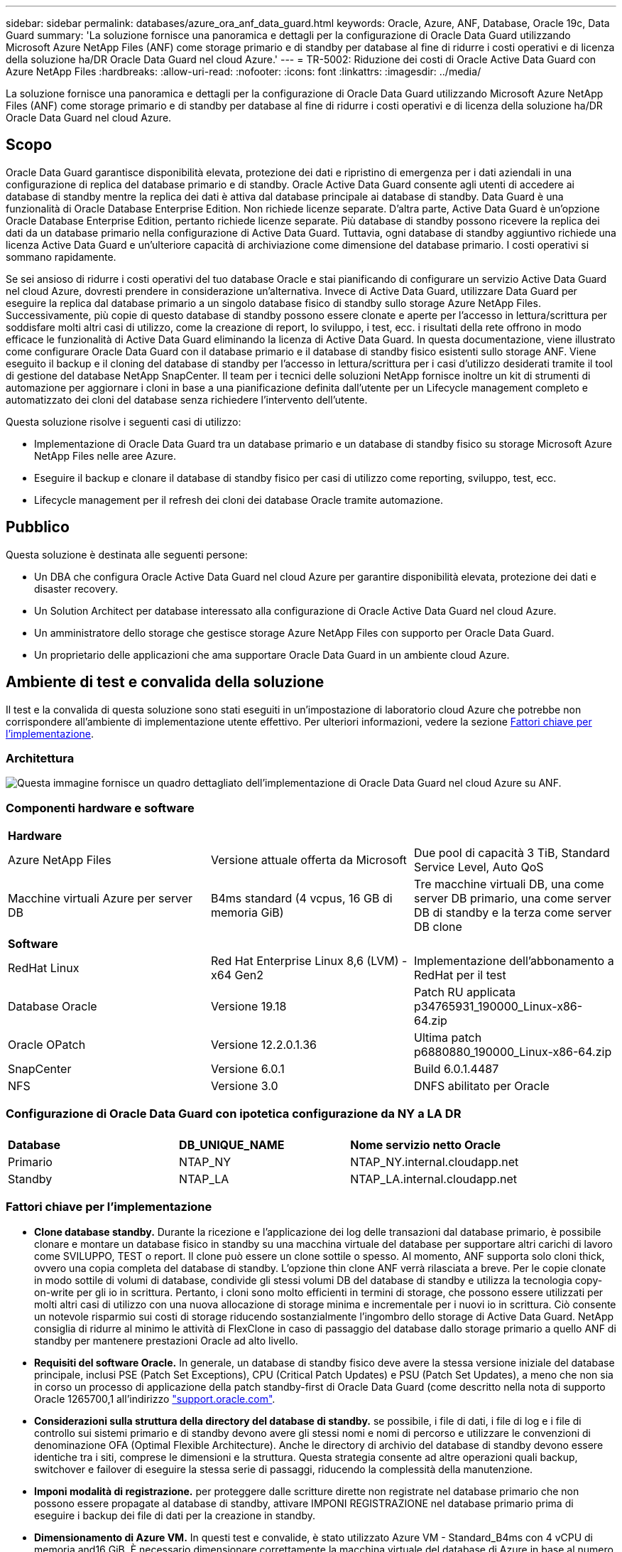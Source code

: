 ---
sidebar: sidebar 
permalink: databases/azure_ora_anf_data_guard.html 
keywords: Oracle, Azure, ANF, Database, Oracle 19c, Data Guard 
summary: 'La soluzione fornisce una panoramica e dettagli per la configurazione di Oracle Data Guard utilizzando Microsoft Azure NetApp Files (ANF) come storage primario e di standby per database al fine di ridurre i costi operativi e di licenza della soluzione ha/DR Oracle Data Guard nel cloud Azure.' 
---
= TR-5002: Riduzione dei costi di Oracle Active Data Guard con Azure NetApp Files
:hardbreaks:
:allow-uri-read: 
:nofooter: 
:icons: font
:linkattrs: 
:imagesdir: ../media/


[role="lead"]
La soluzione fornisce una panoramica e dettagli per la configurazione di Oracle Data Guard utilizzando Microsoft Azure NetApp Files (ANF) come storage primario e di standby per database al fine di ridurre i costi operativi e di licenza della soluzione ha/DR Oracle Data Guard nel cloud Azure.



== Scopo

Oracle Data Guard garantisce disponibilità elevata, protezione dei dati e ripristino di emergenza per i dati aziendali in una configurazione di replica del database primario e di standby. Oracle Active Data Guard consente agli utenti di accedere ai database di standby mentre la replica dei dati è attiva dal database principale ai database di standby. Data Guard è una funzionalità di Oracle Database Enterprise Edition. Non richiede licenze separate. D'altra parte, Active Data Guard è un'opzione Oracle Database Enterprise Edition, pertanto richiede licenze separate. Più database di standby possono ricevere la replica dei dati da un database primario nella configurazione di Active Data Guard. Tuttavia, ogni database di standby aggiuntivo richiede una licenza Active Data Guard e un'ulteriore capacità di archiviazione come dimensione del database primario. I costi operativi si sommano rapidamente.

Se sei ansioso di ridurre i costi operativi del tuo database Oracle e stai pianificando di configurare un servizio Active Data Guard nel cloud Azure, dovresti prendere in considerazione un'alternativa. Invece di Active Data Guard, utilizzare Data Guard per eseguire la replica dal database primario a un singolo database fisico di standby sullo storage Azure NetApp Files. Successivamente, più copie di questo database di standby possono essere clonate e aperte per l'accesso in lettura/scrittura per soddisfare molti altri casi di utilizzo, come la creazione di report, lo sviluppo, i test, ecc. i risultati della rete offrono in modo efficace le funzionalità di Active Data Guard eliminando la licenza di Active Data Guard. In questa documentazione, viene illustrato come configurare Oracle Data Guard con il database primario e il database di standby fisico esistenti sullo storage ANF. Viene eseguito il backup e il cloning del database di standby per l'accesso in lettura/scrittura per i casi d'utilizzo desiderati tramite il tool di gestione del database NetApp SnapCenter. Il team per i tecnici delle soluzioni NetApp fornisce inoltre un kit di strumenti di automazione per aggiornare i cloni in base a una pianificazione definita dall'utente per un Lifecycle management completo e automatizzato dei cloni del database senza richiedere l'intervento dell'utente.

Questa soluzione risolve i seguenti casi di utilizzo:

* Implementazione di Oracle Data Guard tra un database primario e un database di standby fisico su storage Microsoft Azure NetApp Files nelle aree Azure.
* Eseguire il backup e clonare il database di standby fisico per casi di utilizzo come reporting, sviluppo, test, ecc.
* Lifecycle management per il refresh dei cloni dei database Oracle tramite automazione.




== Pubblico

Questa soluzione è destinata alle seguenti persone:

* Un DBA che configura Oracle Active Data Guard nel cloud Azure per garantire disponibilità elevata, protezione dei dati e disaster recovery.
* Un Solution Architect per database interessato alla configurazione di Oracle Active Data Guard nel cloud Azure.
* Un amministratore dello storage che gestisce storage Azure NetApp Files con supporto per Oracle Data Guard.
* Un proprietario delle applicazioni che ama supportare Oracle Data Guard in un ambiente cloud Azure.




== Ambiente di test e convalida della soluzione

Il test e la convalida di questa soluzione sono stati eseguiti in un'impostazione di laboratorio cloud Azure che potrebbe non corrispondere all'ambiente di implementazione utente effettivo. Per ulteriori informazioni, vedere la sezione <<Fattori chiave per l'implementazione>>.



=== Architettura

image:azure_ora_anf_data_guard_architecture.png["Questa immagine fornisce un quadro dettagliato dell'implementazione di Oracle Data Guard nel cloud Azure su ANF."]



=== Componenti hardware e software

[cols="33%, 33%, 33%"]
|===


3+| *Hardware* 


| Azure NetApp Files | Versione attuale offerta da Microsoft | Due pool di capacità 3 TiB, Standard Service Level, Auto QoS 


| Macchine virtuali Azure per server DB | B4ms standard (4 vcpus, 16 GB di memoria GiB) | Tre macchine virtuali DB, una come server DB primario, una come server DB di standby e la terza come server DB clone 


3+| *Software* 


| RedHat Linux | Red Hat Enterprise Linux 8,6 (LVM) - x64 Gen2 | Implementazione dell'abbonamento a RedHat per il test 


| Database Oracle | Versione 19.18 | Patch RU applicata p34765931_190000_Linux-x86-64.zip 


| Oracle OPatch | Versione 12.2.0.1.36 | Ultima patch p6880880_190000_Linux-x86-64.zip 


| SnapCenter | Versione 6.0.1 | Build 6.0.1.4487 


| NFS | Versione 3.0 | DNFS abilitato per Oracle 
|===


=== Configurazione di Oracle Data Guard con ipotetica configurazione da NY a LA DR

[cols="33%, 33%, 33%"]
|===


3+|  


| *Database* | *DB_UNIQUE_NAME* | *Nome servizio netto Oracle* 


| Primario | NTAP_NY | NTAP_NY.internal.cloudapp.net 


| Standby | NTAP_LA | NTAP_LA.internal.cloudapp.net 
|===


=== Fattori chiave per l'implementazione

* *Clone database standby.* Durante la ricezione e l'applicazione dei log delle transazioni dal database primario, è possibile clonare e montare un database fisico in standby su una macchina virtuale del database per supportare altri carichi di lavoro come SVILUPPO, TEST o report. Il clone può essere un clone sottile o spesso. Al momento, ANF supporta solo cloni thick, ovvero una copia completa del database di standby. L'opzione thin clone ANF verrà rilasciata a breve. Per le copie clonate in modo sottile di volumi di database, condivide gli stessi volumi DB del database di standby e utilizza la tecnologia copy-on-write per gli io in scrittura. Pertanto, i cloni sono molto efficienti in termini di storage, che possono essere utilizzati per molti altri casi di utilizzo con una nuova allocazione di storage minima e incrementale per i nuovi io in scrittura. Ciò consente un notevole risparmio sui costi di storage riducendo sostanzialmente l'ingombro dello storage di Active Data Guard. NetApp consiglia di ridurre al minimo le attività di FlexClone in caso di passaggio del database dallo storage primario a quello ANF di standby per mantenere prestazioni Oracle ad alto livello.
* *Requisiti del software Oracle.* In generale, un database di standby fisico deve avere la stessa versione iniziale del database principale, inclusi PSE (Patch Set Exceptions), CPU (Critical Patch Updates) e PSU (Patch Set Updates), a meno che non sia in corso un processo di applicazione della patch standby-first di Oracle Data Guard (come descritto nella nota di supporto Oracle 1265700,1 all'indirizzo link:https://support.oracle.com["support.oracle.com"^].
* *Considerazioni sulla struttura della directory del database di standby.* se possibile, i file di dati, i file di log e i file di controllo sui sistemi primario e di standby devono avere gli stessi nomi e nomi di percorso e utilizzare le convenzioni di denominazione OFA (Optimal Flexible Architecture). Anche le directory di archivio del database di standby devono essere identiche tra i siti, comprese le dimensioni e la struttura. Questa strategia consente ad altre operazioni quali backup, switchover e failover di eseguire la stessa serie di passaggi, riducendo la complessità della manutenzione.
* *Imponi modalità di registrazione.* per proteggere dalle scritture dirette non registrate nel database primario che non possono essere propagate al database di standby, attivare IMPONI REGISTRAZIONE nel database primario prima di eseguire i backup dei file di dati per la creazione in standby.
* *Dimensionamento di Azure VM.* In questi test e convalide, è stato utilizzato Azure VM - Standard_B4ms con 4 vCPU di memoria and16 GiB. È necessario dimensionare correttamente la macchina virtuale del database di Azure in base al numero di vCPU e alla quantità di RAM in base ai requisiti effettivi dei carichi di lavoro.
* *Configurazione Azure NetApp Files.* I Azure NetApp Files vengono allocati nell'account di storage Azure NetApp come `Capacity Pools`. In questi test e convalide, abbiamo distribuito un pool di capacità da 3 TiB per ospitare Oracle Primary nella regione est e un database di standby nella regione West 2. Il pool di capacità ANF offre tre livelli di servizio: Standard, Premium e Ultra.  La capacità io del pool di capacità ANF si basa sulle dimensioni del pool di capacità e sul suo livello di servizio. Per la distribuzione in produzione, NetApp consiglia di valutare completamente i requisiti di throughput del database Oracle e di dimensionare di conseguenza il pool di capacità del database. Per la creazione di un pool di capacità, puoi impostare la QoS su Auto o Manual e la crittografia dei dati a riposo Single o Double.  
* *Configurazione DNFS.* Con DNFS, un database Oracle in esecuzione su Azure Virtual Machine con storage ANF può aumentare in maniera significativa l'i/o del client NFS nativo. L'implementazione automatica di Oracle utilizzando il toolkit di automazione NetApp configura automaticamente DNFS su NFSv3.




== Implementazione della soluzione

Si presuppone che il database Oracle primario sia già distribuito in un ambiente cloud Azure all'interno di un VNET come punto di partenza per la configurazione di Oracle Data Guard. Idealmente, il database primario viene implementato su storage ANF con montaggio NFS. Tre punti di montaggio NFS vengono creati per lo storage del database Oracle: Mount /U01 per i file binari di Oracle, mount /U02 per i file di dati di Oracle e un file di controllo, mount /U03 per i file di log di Oracle correnti e archiviati e un file di controllo ridondante.

Il tuo database Oracle primario può anche essere eseguito su uno storage NetApp ONTAP o su qualsiasi altro storage scelto all'interno dell'ecosistema Azure o in un data center privato. La sezione seguente descrive le procedure di distribuzione dettagliate per la configurazione di Oracle Data Guard tra un database Oracle primario in Azure con storage ANF e un database Oracle DB fisico di standby in Azure con storage ANF.



=== Prerequisiti per l'implementazione

[%collapsible%open]
====
L'implementazione richiede i seguenti prerequisiti.

. È stato configurato un account cloud Azure e sono state create le subnet VNET e di rete necessarie all'interno dell'account Azure.
. Dalla console del portale cloud Azure è necessario implementare almeno tre macchine virtuali Azure Linux, una come server Oracle DB primario, una come server Oracle DB di standby e un server DB clone di destinazione per il reporting, lo sviluppo e il test, ecc. per ulteriori dettagli sulla configurazione dell'ambiente, vedere lo schema dell'architettura nella sezione precedente. Per ulteriori informazioni, consultare anche Microsoftlink:https://azure.microsoft.com/en-us/products/virtual-machines["Macchine virtuali Azure"^].
. Il database Oracle primario deve essere installato e configurato nel server DB Oracle primario. D'altro canto, nel server Oracle DB di standby o nel server Oracle DB clone, viene installato solo il software Oracle e non vengono creati database Oracle. Idealmente, il layout delle directory dei file Oracle dovrebbe corrispondere esattamente a quello di tutti i server Oracle DB. Per dettagli sui consigli di NetApp per l'implementazione automatizzata di Oracle nel cloud Azure e ANF, fai riferimento ai seguenti report tecnici per assistenza.
+
** link:automation_ora_anf_nfs.html["TR-4987: Implementazione di Oracle semplificata e automatizzata su Azure NetApp Files con NFS"^]
+

NOTE: Assicurarsi di aver allocato almeno 128G MB nel volume root delle macchine virtuali di Azure in modo da avere spazio sufficiente per preparare i file di installazione di Oracle.



. Dalla console del portale cloud Azure, implementa due pool di capacità dello storage ANF per ospitare volumi di database Oracle. I pool di capacità di archiviazione ANF devono trovarsi in aree diverse per simulare una configurazione DataGuard effettiva. Se non si ha dimestichezza con l'implementazione dello storage ANF, consultare la documentazione link:https://learn.microsoft.com/en-us/azure/azure-netapp-files/azure-netapp-files-quickstart-set-up-account-create-volumes?tabs=azure-portal["QuickStart: Configurazione di Azure NetApp Files e creazione di un volume NFS"^] per istruzioni dettagliate.
+
image:azure_ora_anf_dg_anf_01.png["Schermata che mostra la configurazione dell'ambiente Azure."]

. Quando il database Oracle primario e il database Oracle di standby si trovano in due aree diverse, è necessario configurare un gateway VPN per consentire il flusso del traffico di dati tra due reti VLAN separate. La configurazione dettagliata della rete in Azure esula dall'ambito di questo documento. Le seguenti schermate forniscono un riferimento su come i gateway VPN sono configurati, connessi e il flusso di traffico di dati viene confermato nel laboratorio.
+
Gateway VPN Lab: image:azure_ora_anf_dg_vnet_01.png["Schermata che mostra la configurazione dell'ambiente Azure."]

+
Il gateway vnet primario: image:azure_ora_anf_dg_vnet_02.png["Schermata che mostra la configurazione dell'ambiente Azure."]

+
Stato di connessione del gateway VNET: image:azure_ora_anf_dg_vnet_03.png["Schermata che mostra la configurazione dell'ambiente Azure."]

+
Verificare che i flussi di traffico siano stati stabiliti (fare clic su tre punti per aprire la pagina): image:azure_ora_anf_dg_vnet_04.png["Schermata che mostra la configurazione dell'ambiente Azure."]



====


=== Preparare il database primario per Data Guard

[%collapsible%open]
====
In questa dimostrazione, abbiamo configurato un database Oracle primario chiamato NTAP sul server DB Azure primario con tre punti di montaggio NFS: /U01 per il file binario Oracle, /U02 per i file di dati Oracle e un file di controllo Oracle, /U03 per i log attivi Oracle, i file di log archiviati e un file di controllo Oracle ridondante. Di seguito vengono illustrate le procedure dettagliate per l'impostazione del database primario per la protezione Oracle Data Guard. Tutti i passaggi devono essere eseguiti come proprietario del database Oracle o come utente predefinito `oracle`.

. Il database NTAP primario sul server DB Azure primario orap.internal.cloudapp.net viene inizialmente implementato come database standalone con ANF come storage del database.
+
....

orap.internal.cloudapp.net:
resource group: ANFAVSRG
Location: East US
size: Standard B4ms (4 vcpus, 16 GiB memory)
OS: Linux (redhat 8.6)
pub_ip: 172.190.207.231
pri_ip: 10.0.0.4

[oracle@orap ~]$ df -h
Filesystem                 Size  Used Avail Use% Mounted on
devtmpfs                   7.7G  4.0K  7.7G   1% /dev
tmpfs                      7.8G     0  7.8G   0% /dev/shm
tmpfs                      7.8G  209M  7.5G   3% /run
tmpfs                      7.8G     0  7.8G   0% /sys/fs/cgroup
/dev/mapper/rootvg-rootlv   22G  413M   22G   2% /
/dev/mapper/rootvg-usrlv    10G  2.1G  8.0G  21% /usr
/dev/sda1                  496M  181M  315M  37% /boot
/dev/mapper/rootvg-homelv  2.0G   47M  2.0G   3% /home
/dev/sda15                 495M  5.8M  489M   2% /boot/efi
/dev/mapper/rootvg-varlv   8.0G  1.1G  7.0G  13% /var
/dev/mapper/rootvg-tmplv    12G  120M   12G   1% /tmp
/dev/sdb1                   32G   49M   30G   1% /mnt
10.0.2.36:/orap-u02        500G  7.7G  493G   2% /u02
10.0.2.36:/orap-u03        450G  6.1G  444G   2% /u03
10.0.2.36:/orap-u01        100G  9.9G   91G  10% /u01

[oracle@orap ~]$ cat /etc/oratab
#



# This file is used by ORACLE utilities.  It is created by root.sh
# and updated by either Database Configuration Assistant while creating
# a database or ASM Configuration Assistant while creating ASM instance.

# A colon, ':', is used as the field terminator.  A new line terminates
# the entry.  Lines beginning with a pound sign, '#', are comments.
#
# Entries are of the form:
#   $ORACLE_SID:$ORACLE_HOME:<N|Y>:
#
# The first and second fields are the system identifier and home
# directory of the database respectively.  The third field indicates
# to the dbstart utility that the database should , "Y", or should not,
# "N", be brought up at system boot time.
#
# Multiple entries with the same $ORACLE_SID are not allowed.
#
#
NTAP:/u01/app/oracle/product/19.0.0/NTAP:N



....
. Accedere al server DB principale come utente oracle. Accedere al database tramite sqlplus, attivare la registrazione forzata su primario.
+
[source, cli]
----
alter database force logging;
----
+
....
[oracle@orap admin]$ sqlplus / as sysdba

SQL*Plus: Release 19.0.0.0.0 - Production on Tue Nov 26 20:12:02 2024
Version 19.18.0.0.0

Copyright (c) 1982, 2022, Oracle.  All rights reserved.


Connected to:
Oracle Database 19c Enterprise Edition Release 19.0.0.0.0 - Production
Version 19.18.0.0.0

SQL> alter database force logging;

Database altered.

....
. Da sqlplus, attivare flashback sul DB primario. Flashback consente di ripristinare facilmente il database primario come standby dopo un failover.
+
[source, cli]
----
alter database flashback on;
----
+
....

SQL> alter database flashback on;

Database altered.

....
. Configurare l'autenticazione del trasporto di ripristino utilizzando il file password Oracle - creare un file pwd sul primario utilizzando l'utilità orapwd se non è impostato e copiarlo nella directory $ORACLE_HOME/dbs del database di standby.
. Creare log di ripristino in standby sul database primario con le stesse dimensioni del file di log online corrente. I gruppi di log sono più di un gruppo di file di log online. Il database primario può quindi passare rapidamente al ruolo di standby quando si verifica un failover e inizia a ricevere i dati di redo. Ripetere quattro volte il comando seguente per creare quattro file di registro di standby.
+
[source, cli]
----
alter database add standby logfile thread 1 size 200M;
----
+
....
SQL> alter database add standby logfile thread 1 size 200M;

Database altered.

SQL> /

Database altered.

SQL> /

Database altered.

SQL> /

Database altered.


SQL> set lin 200
SQL> col member for a80
SQL> select group#, type, member from v$logfile;

    GROUP# TYPE    MEMBER
---------- ------- --------------------------------------------------------------------------------
         3 ONLINE  /u03/orareco/NTAP/onlinelog/redo03.log
         2 ONLINE  /u03/orareco/NTAP/onlinelog/redo02.log
         1 ONLINE  /u03/orareco/NTAP/onlinelog/redo01.log
         4 STANDBY /u03/orareco/NTAP/onlinelog/o1_mf_4__2m115vkv_.log
         5 STANDBY /u03/orareco/NTAP/onlinelog/o1_mf_5__2m3c5cyd_.log
         6 STANDBY /u03/orareco/NTAP/onlinelog/o1_mf_6__2m4d7dhh_.log
         7 STANDBY /u03/orareco/NTAP/onlinelog/o1_mf_7__2m5ct7g1_.log

....
. Da sqlplus, creare un pfile da spfile per la modifica.
+
[source, cli]
----
create pfile='/home/oracle/initNTAP.ora' from spfile;
----
. Rivedere il file pfile e aggiungere i seguenti parametri.
+
[source, cli]
----
vi /home/oracle/initNTAP.ora
----
+
....
Update the following parameters if not set:

DB_NAME=NTAP
DB_UNIQUE_NAME=NTAP_NY
LOG_ARCHIVE_CONFIG='DG_CONFIG=(NTAP_NY,NTAP_LA)'
LOG_ARCHIVE_DEST_1='LOCATION=USE_DB_RECOVERY_FILE_DEST VALID_FOR=(ALL_LOGFILES,ALL_ROLES) DB_UNIQUE_NAME=NTAP_NY'
LOG_ARCHIVE_DEST_2='SERVICE=NTAP_LA ASYNC VALID_FOR=(ONLINE_LOGFILES,PRIMARY_ROLE) DB_UNIQUE_NAME=NTAP_LA'
REMOTE_LOGIN_PASSWORDFILE=EXCLUSIVE
FAL_SERVER=NTAP_LA
STANDBY_FILE_MANAGEMENT=AUTO
....
. Da sqlplus, ricreare spfile da pfile rivisto per sovrascrivere spfile esistente nella directory $ORACLE_HOME/dbs.
+
[source, cli]
----
create spfile='$ORACLE_HOME/dbs/spfileNTAP.ora' from pfile='/home/oracle/initNTAP.ora';
----
. Modificare Oracle tnsnames.ora nella directory $ORACLE_HOME/network/admin per aggiungere db_unique_name per la risoluzione del nome.
+
[source, cli]
----
vi $ORACLE_HOME/network/admin/tnsnames.ora
----
+
....
# tnsnames.ora Network Configuration File: /u01/app/oracle/product/19.0.0/NTAP/network/admin/tnsnames.ora
# Generated by Oracle configuration tools.

NTAP_NY =
  (DESCRIPTION =
    (ADDRESS = (PROTOCOL = TCP)(HOST = orap.internal.cloudapp.net)(PORT = 1521))
    (CONNECT_DATA =
      (SERVER = DEDICATED)
      (SID = NTAP)
    )
  )

NTAP_LA =
  (DESCRIPTION =
    (ADDRESS = (PROTOCOL = TCP)(HOST = oras.internal.cloudapp.net)(PORT = 1521))
    (CONNECT_DATA =
      (SERVER = DEDICATED)
      (SID = NTAP)
    )
  )

LISTENER_NTAP =
  (ADDRESS = (PROTOCOL = TCP)(HOST = orap.internal.cloudapp.net)(PORT = 1521))
....
+

NOTE: Se si sceglie di assegnare un nome al server DB Azure diverso da quello predefinito, aggiungere i nomi al file host locale per la risoluzione del nome host.

. Aggiungere il nome del servizio protezione dati NTAP_NY_DGMGRL.internal.cloudapp.net per il database primario al file listener.ora.
+
[source, cli]
----
vi $ORACLE_HOME/network/admin/listener.ora
----
+
....
# listener.ora Network Configuration File: /u01/app/oracle/product/19.0.0/NTAP/network/admin/listener.ora
# Generated by Oracle configuration tools.

LISTENER.NTAP =
  (DESCRIPTION_LIST =
    (DESCRIPTION =
      (ADDRESS = (PROTOCOL = TCP)(HOST = orap.internal.cloudapp.net)(PORT = 1521))
      (ADDRESS = (PROTOCOL = IPC)(KEY = EXTPROC1521))
    )
  )

SID_LIST_LISTENER.NTAP =
  (SID_LIST =
    (SID_DESC =
      (GLOBAL_DBNAME = NTAP_NY_DGMGRL.internal.cloudapp.net)
      (ORACLE_HOME = /u01/app/oracle/product/19.0.0/NTAP)
      (SID_NAME = NTAP)
    )
  )

....
. Chiudere e riavviare il database tramite sqlplus e convalidare che i parametri di protezione dati siano ora attivi.
+
[source, cli]
----
shutdown immediate;
----
+
[source, cli]
----
startup;
----
+
....
SQL> show parameter name

NAME                                 TYPE        VALUE
------------------------------------ ----------- ------------------------------
cdb_cluster_name                     string
cell_offloadgroup_name               string
db_file_name_convert                 string
db_name                              string      NTAP
db_unique_name                       string      NTAP_NY
global_names                         boolean     FALSE
instance_name                        string      NTAP
lock_name_space                      string
log_file_name_convert                string
pdb_file_name_convert                string
processor_group_name                 string

NAME                                 TYPE        VALUE
------------------------------------ ----------- ------------------------------
service_names                        string      NTAP_NY.internal.cloudapp.net
SQL> sho parameter log_archive_dest

NAME                                 TYPE        VALUE
------------------------------------ ----------- ------------------------------
log_archive_dest                     string
log_archive_dest_1                   string      LOCATION=USE_DB_RECOVERY_FILE_
                                                 DEST VALID_FOR=(ALL_LOGFILES,A
                                                 LL_ROLES) DB_UNIQUE_NAME=NTAP_
                                                 NY
log_archive_dest_10                  string
log_archive_dest_11                  string
log_archive_dest_12                  string
log_archive_dest_13                  string
log_archive_dest_14                  string
log_archive_dest_15                  string

NAME                                 TYPE        VALUE
------------------------------------ ----------- ------------------------------
log_archive_dest_16                  string
log_archive_dest_17                  string
log_archive_dest_18                  string
log_archive_dest_19                  string
log_archive_dest_2                   string      SERVICE=NTAP_LA ASYNC VALID_FO
                                                 R=(ONLINE_LOGFILES,PRIMARY_ROL
                                                 E) DB_UNIQUE_NAME=NTAP_LA
log_archive_dest_20                  string
log_archive_dest_21                  string
.
.

....


Questa operazione completa l'impostazione del database primario per Data Guard.

====


=== Preparare il database di standby e attivare Data Guard

[%collapsible%open]
====
Oracle Data Guard richiede la configurazione del kernel del sistema operativo e gli stack software Oracle, inclusi i set di patch sul server DB di standby, in modo che corrispondano al server DB primario. Per semplificare la gestione e la semplicità, la configurazione dello storage del database del server DB di standby dovrebbe idealmente corrispondere anche al server DB primario, come il layout della directory del database e le dimensioni dei punti di montaggio NFS. Di seguito sono riportate le procedure dettagliate per la configurazione del server Oracle DB di standby e l'attivazione di Oracle DataGuard per la protezione ha/DR. Tutti i comandi devono essere eseguiti come id utente predefinito del proprietario di Oracle `oracle` .

. Innanzitutto, esaminare la configurazione del database primario sul server database Oracle primario. In questa dimostrazione, abbiamo configurato un database Oracle primario, chiamato NTAP, nel server DB primario, con tre mount NFS sullo storage ANF.
. Se si segue la documentazione NetApp TR-4987 per configurare il server database di standby Oracle link:automation_ora_anf_nfs.html["TR-4987: Implementazione di Oracle semplificata e automatizzata su Azure NetApp Files con NFS"^], utilizzare un tag `-t software_only_install` nel passaggio 2 di per eseguire l'installazione automatica di `Playbook execution` Oracle. La sintassi del comando modificata è elencata di seguito. Il tag consente di installare e configurare lo stack software Oracle, ma non di creare un database.
+
[source, cli]
----
ansible-playbook -i hosts 4-oracle_config.yml -u azureuser -e @vars/vars.yml -t software_only_install
----
. La configurazione del server Oracle DB in standby nel laboratorio dimostrativo.
+
....
oras.internal.cloudapp.net:
resource group: ANFAVSRG
Location: West US 2
size: Standard B4ms (4 vcpus, 16 GiB memory)
OS: Linux (redhat 8.6)
pub_ip: 172.179.119.75
pri_ip: 10.0.1.4

[oracle@oras ~]$ df -h
Filesystem                 Size  Used Avail Use% Mounted on
devtmpfs                   7.7G     0  7.7G   0% /dev
tmpfs                      7.8G     0  7.8G   0% /dev/shm
tmpfs                      7.8G  265M  7.5G   4% /run
tmpfs                      7.8G     0  7.8G   0% /sys/fs/cgroup
/dev/mapper/rootvg-rootlv   22G  413M   22G   2% /
/dev/mapper/rootvg-usrlv    10G  2.1G  8.0G  21% /usr
/dev/sda1                  496M  181M  315M  37% /boot
/dev/mapper/rootvg-varlv   8.0G  985M  7.1G  13% /var
/dev/mapper/rootvg-homelv  2.0G   52M  2.0G   3% /home
/dev/mapper/rootvg-tmplv    12G  120M   12G   1% /tmp
/dev/sda15                 495M  5.8M  489M   2% /boot/efi
/dev/sdb1                   32G   49M   30G   1% /mnt
10.0.3.36:/oras-u01        100G  9.5G   91G  10% /u01
10.0.3.36:/oras-u02        500G  8.1G  492G   2% /u02
10.0.3.36:/oras-u03        450G  4.8G  446G   2% /u03

....
. Una volta installato e configurato il software Oracle, impostare home e percorso oracle. Inoltre, dalla directory $ORACLE_HOME dbs di standby, copiare la password oracle dal database principale se non è stata eseguita questa operazione.
+
[source, cli]
----
export ORACLE_HOME=/u01/app/oracle/product/19.0.0/NTAP
----
+
[source, cli]
----
export PATH=$PATH:$ORACLE_HOME/bin
----
+
[source, cli]
----
scp oracle@10.0.0.4:$ORACLE_HOME/dbs/orapwNTAP .
----
. Aggiorna il file tnsnames.ora con le seguenti voci.
+
[source, cli]
----
vi $ORACLE_HOME/network/admin/tnsnames.ora
----
+
....

# tnsnames.ora Network Configuration File: /u01/app/oracle/product/19.0.0/NTAP/network/admin/tnsnames.ora
# Generated by Oracle configuration tools.

NTAP_NY =
  (DESCRIPTION =
    (ADDRESS = (PROTOCOL = TCP)(HOST = orap.internal.cloudapp.net)(PORT = 1521))
    (CONNECT_DATA =
      (SERVER = DEDICATED)
      (SID = NTAP)
    )
  )

NTAP_LA =
  (DESCRIPTION =
    (ADDRESS = (PROTOCOL = TCP)(HOST = oras.internal.cloudapp.net)(PORT = 1521))
    (CONNECT_DATA =
      (SERVER = DEDICATED)
      (SID = NTAP)
    )
  )


....
. Aggiungere il nome del servizio protezione dati DB al file listener.ora.
+
[source, cli]
----
vi $ORACLE_HOME/network/admin/listener.ora
----
+
....

# listener.ora Network Configuration File: /u01/app/oracle/product/19.0.0/NTAP/network/admin/listener.ora
# Generated by Oracle configuration tools.

LISTENER.NTAP =
  (DESCRIPTION_LIST =
    (DESCRIPTION =
      (ADDRESS = (PROTOCOL = TCP)(HOST = oras.internal.cloudapp.net)(PORT = 1521))
      (ADDRESS = (PROTOCOL = IPC)(KEY = EXTPROC1521))
    )
  )

SID_LIST_LISTENER =
  (SID_LIST =
    (SID_DESC =
      (SID_NAME = NTAP)
    )
  )

SID_LIST_LISTENER.NTAP =
  (SID_LIST =
    (SID_DESC =
      (GLOBAL_DBNAME = NTAP_LA_DGMGRL.internal.cloudapp.net)
      (ORACLE_HOME = /u01/app/oracle/product/19.0.0/NTAP)
      (SID_NAME = NTAP)
    )
  )

LISTENER =
  (ADDRESS_LIST =
    (ADDRESS = (PROTOCOL = TCP)(HOST = oras.internal.cloudapp.net)(PORT = 1521))
  )

....
. Avviare dbca per creare un'istanza del database di standby dal database primario NTAP.
+
[source, cli]
----
dbca -silent -createDuplicateDB -gdbName NTAP -primaryDBConnectionString orap.internal.cloudapp.net:1521/NTAP_NY.internal.cloudapp.net -sid NTAP -initParams fal_server=NTAP_NY -createAsStandby -dbUniqueName NTAP_LA
----
+
....

[oracle@oras admin]$ dbca -silent -createDuplicateDB -gdbName NTAP -primaryDBConnectionString orap.internal.cloudapp.net:1521/NTAP_NY.internal.cloudapp.net -sid NTAP -initParams fal_server=NTAP_NY -createAsStandby -dbUniqueName NTAP_LA
Enter SYS user password:

Prepare for db operation
22% complete
Listener config step
44% complete
Auxiliary instance creation
67% complete
RMAN duplicate
89% complete
Post duplicate database operations
100% complete

Look at the log file "/u01/app/oracle/cfgtoollogs/dbca/NTAP_LA/NTAP_LA.log" for further details.


....
. Convalidare il database di standby duplicato. Il nuovo database di standby duplicato si apre inizialmente in modalità di SOLA LETTURA.
+
....

[oracle@oras admin]$ cat /etc/oratab
#



# This file is used by ORACLE utilities.  It is created by root.sh
# and updated by either Database Configuration Assistant while creating
# a database or ASM Configuration Assistant while creating ASM instance.

# A colon, ':', is used as the field terminator.  A new line terminates
# the entry.  Lines beginning with a pound sign, '#', are comments.
#
# Entries are of the form:
#   $ORACLE_SID:$ORACLE_HOME:<N|Y>:
#
# The first and second fields are the system identifier and home
# directory of the database respectively.  The third field indicates
# to the dbstart utility that the database should , "Y", or should not,
# "N", be brought up at system boot time.
#
# Multiple entries with the same $ORACLE_SID are not allowed.
#
#
NTAP:/u01/app/oracle/product/19.0.0/NTAP:N
[oracle@oras admin]$ export ORACLE_SID=NTAP
[oracle@oras admin]$ sqlplus / as sysdba

SQL*Plus: Release 19.0.0.0.0 - Production on Tue Nov 26 23:04:07 2024
Version 19.18.0.0.0

Copyright (c) 1982, 2022, Oracle.  All rights reserved.


Connected to:
Oracle Database 19c Enterprise Edition Release 19.0.0.0.0 - Production
Version 19.18.0.0.0

SQL> select name, open_mode from v$database;

NAME      OPEN_MODE
--------- --------------------
NTAP      READ ONLY

SQL> show parameter name

NAME                                 TYPE        VALUE
------------------------------------ ----------- ------------------------------
cdb_cluster_name                     string
cell_offloadgroup_name               string
db_file_name_convert                 string
db_name                              string      NTAP
db_unique_name                       string      NTAP_LA
global_names                         boolean     FALSE
instance_name                        string      NTAP
lock_name_space                      string
log_file_name_convert                string
pdb_file_name_convert                string
processor_group_name                 string

NAME                                 TYPE        VALUE
------------------------------------ ----------- ------------------------------
service_names                        string      NTAP_LA.internal.cloudapp.net
SQL> show parameter log_archive_config

NAME                                 TYPE        VALUE
------------------------------------ ----------- ------------------------------
log_archive_config                   string      DG_CONFIG=(NTAP_NY,NTAP_LA)
SQL> show parameter fal_server

NAME                                 TYPE        VALUE
------------------------------------ ----------- ------------------------------
fal_server                           string      NTAP_NY
SQL> select name from v$datafile;

NAME
--------------------------------------------------------------------------------
/u02/oradata/NTAP/system01.dbf
/u02/oradata/NTAP/sysaux01.dbf
/u02/oradata/NTAP/undotbs01.dbf
/u02/oradata/NTAP/pdbseed/system01.dbf
/u02/oradata/NTAP/pdbseed/sysaux01.dbf
/u02/oradata/NTAP/users01.dbf
/u02/oradata/NTAP/pdbseed/undotbs01.dbf
/u02/oradata/NTAP/NTAP_pdb1/system01.dbf
/u02/oradata/NTAP/NTAP_pdb1/sysaux01.dbf
/u02/oradata/NTAP/NTAP_pdb1/undotbs01.dbf
/u02/oradata/NTAP/NTAP_pdb1/users01.dbf

NAME
--------------------------------------------------------------------------------
/u02/oradata/NTAP/NTAP_pdb2/system01.dbf
/u02/oradata/NTAP/NTAP_pdb2/sysaux01.dbf
/u02/oradata/NTAP/NTAP_pdb2/undotbs01.dbf
/u02/oradata/NTAP/NTAP_pdb2/users01.dbf
/u02/oradata/NTAP/NTAP_pdb3/system01.dbf
/u02/oradata/NTAP/NTAP_pdb3/sysaux01.dbf
/u02/oradata/NTAP/NTAP_pdb3/undotbs01.dbf
/u02/oradata/NTAP/NTAP_pdb3/users01.dbf

19 rows selected.

SQL> select name from v$controlfile;

NAME
--------------------------------------------------------------------------------
/u02/oradata/NTAP/control01.ctl
/u03/orareco/NTAP_LA/control02.ctl

SQL> col member form a80
SQL> select group#, type, member from v$logfile order by 2, 1;

    GROUP# TYPE    MEMBER
---------- ------- --------------------------------------------------------------------------------
         1 ONLINE  /u03/orareco/NTAP_LA/onlinelog/o1_mf_1_mndl6mxh_.log
         2 ONLINE  /u03/orareco/NTAP_LA/onlinelog/o1_mf_2_mndl7jdb_.log
         3 ONLINE  /u03/orareco/NTAP_LA/onlinelog/o1_mf_3_mndl8f03_.log
         4 STANDBY /u03/orareco/NTAP_LA/onlinelog/o1_mf_4_mndl99m7_.log
         5 STANDBY /u03/orareco/NTAP_LA/onlinelog/o1_mf_5_mndlb67d_.log
         6 STANDBY /u03/orareco/NTAP_LA/onlinelog/o1_mf_6_mndlc2tw_.log
         7 STANDBY /u03/orareco/NTAP_LA/onlinelog/o1_mf_7_mndlczhb_.log

7 rows selected.


....
. Riavviare il database di standby in `mount` fase ed eseguire il seguente comando per attivare il ripristino gestito dal database di standby.
+
[source, cli]
----
alter database recover managed standby database disconnect from session;
----
+
....

SQL> shutdown immediate;
Database closed.
Database dismounted.
ORACLE instance shut down.
SQL> startup mount;
ORACLE instance started.

Total System Global Area 6442449688 bytes
Fixed Size                  9177880 bytes
Variable Size            1090519040 bytes
Database Buffers         5335154688 bytes
Redo Buffers                7598080 bytes
Database mounted.
SQL> alter database recover managed standby database disconnect from session;

Database altered.

....
. Convalidare lo stato di ripristino del database di standby. Notare la `recovery logmerger` poll `APPLYING_LOG` azione.
+
[source, cli]
----
SELECT ROLE, THREAD#, SEQUENCE#, ACTION FROM V$DATAGUARD_PROCESS;
----


....

SQL> SELECT ROLE, THREAD#, SEQUENCE#, ACTION FROM V$DATAGUARD_PROCESS;

ROLE                        THREAD#  SEQUENCE# ACTION
------------------------ ---------- ---------- ------------
post role transition              0          0 IDLE
recovery apply slave              0          0 IDLE
recovery apply slave              0          0 IDLE
recovery apply slave              0          0 IDLE
recovery apply slave              0          0 IDLE
recovery logmerger                1         18 APPLYING_LOG
managed recovery                  0          0 IDLE
RFS async                         1         18 IDLE
RFS ping                          1         18 IDLE
archive redo                      0          0 IDLE
redo transport timer              0          0 IDLE

ROLE                        THREAD#  SEQUENCE# ACTION
------------------------ ---------- ---------- ------------
gap manager                       0          0 IDLE
archive redo                      0          0 IDLE
archive redo                      0          0 IDLE
redo transport monitor            0          0 IDLE
log writer                        0          0 IDLE
archive local                     0          0 IDLE

17 rows selected.

SQL>


....
In questo modo viene completata l'impostazione della protezione Data Guard per NTAP da primario a standby con ripristino in standby gestito abilitato.

====


=== Impostare Data Guard Broker

[%collapsible%open]
====
Oracle Data Guard broker è un framework di gestione distribuito che automatizza e centralizza la creazione, la manutenzione e il monitoraggio delle configurazioni di Oracle Data Guard. Nella sezione seguente viene illustrato come configurare Data Guard Broker per la gestione dell'ambiente Data Guard.

. Avviare il broker di protezione dei dati sia sul database primario che su quello di standby con il seguente comando tramite sqlplus.
+
[source, cli]
----
alter system set dg_broker_start=true scope=both;
----
. Dal database primario, connettersi a Data Guard Borker come SYSDBA.
+
....

[oracle@orap ~]$ dgmgrl sys@NTAP_NY
DGMGRL for Linux: Release 19.0.0.0.0 - Production on Wed Dec 11 20:53:20 2024
Version 19.18.0.0.0

Copyright (c) 1982, 2019, Oracle and/or its affiliates.  All rights reserved.

Welcome to DGMGRL, type "help" for information.
Password:
Connected to "NTAP_NY"
Connected as SYSDBA.
DGMGRL>


....
. Creare e abilitare la configurazione di Data Guard Broker.
+
....

DGMGRL> create configuration dg_config as primary database is NTAP_NY connect identifier is NTAP_NY;
Configuration "dg_config" created with primary database "ntap_ny"
DGMGRL> add database NTAP_LA as connect identifier is NTAP_LA;
Database "ntap_la" added
DGMGRL> enable configuration;
Enabled.
DGMGRL> show configuration;

Configuration - dg_config

  Protection Mode: MaxPerformance
  Members:
  ntap_ny - Primary database
    ntap_la - Physical standby database

Fast-Start Failover:  Disabled

Configuration Status:
SUCCESS   (status updated 3 seconds ago)

....
. Convalidare lo stato del database nel framework di gestione di Data Guard Broker.
+
....

DGMGRL> show database db1_ny;

Database - db1_ny

  Role:               PRIMARY
  Intended State:     TRANSPORT-ON
  Instance(s):
    db1

Database Status:
SUCCESS

DGMGRL> show database db1_la;

Database - db1_la

  Role:               PHYSICAL STANDBY
  Intended State:     APPLY-ON
  Transport Lag:      0 seconds (computed 1 second ago)
  Apply Lag:          0 seconds (computed 1 second ago)
  Average Apply Rate: 2.00 KByte/s
  Real Time Query:    OFF
  Instance(s):
    db1

Database Status:
SUCCESS

DGMGRL>

....


In caso di errore, Data Guard Broker può essere utilizzato per eseguire il failover del database primario in standby istantaneamente. Se `Fast-Start Failover` è attivato, Data Guard Broker può eseguire il failover del database primario in standby quando viene rilevato un errore senza l'intervento dell'utente.

====


=== Clonare il database di standby per altri casi di utilizzo

[%collapsible%open]
====
Il vantaggio principale dell'hosting del database di standby Oracle su ANF nella configurazione di Oracle Data Guard è che può essere rapidamente clonato per soddisfare molti altri casi di utilizzo con un investimento di storage aggiuntivo minimo se è abilitato un thin clone. NetApp consiglia di utilizzare lo strumento UI di SnapCenter per gestire il database Oracle DataGuard. Nella sezione seguente, mostreremo come creare snapshot e clonare i volumi di database di standby montati e in fase di ripristino su ANF per altri scopi, come SVILUPPO, TEST, REPORT, ecc., utilizzando lo strumento NetApp SnapCenter.

Di seguito sono riportate le procedure di alto livello per clonare un database di LETTURA/SCRITTURA dal database di standby fisico gestito in Oracle Data Guard utilizzando SnapCenter. Per istruzioni dettagliate su come configurare SnapCenter per Oracle su ANF, fare riferimento al documento TR-4988 link:snapctr_ora_azure_anf.html["Backup, ripristino e cloning di database Oracle su ANF con SnapCenter"^] per ulteriori informazioni.

. Si inizia la convalida dell'utilizzo creando una tabella di test e inserendo una riga nella tabella di test nel database primario. Quindi, si convaliderà che la transazione attraversa fino alla modalità standby e infine il clone.
+
....
[oracle@orap ~]$ sqlplus / as sysdba

SQL*Plus: Release 19.0.0.0.0 - Production on Wed Dec 11 16:33:17 2024
Version 19.18.0.0.0

Copyright (c) 1982, 2022, Oracle.  All rights reserved.


Connected to:
Oracle Database 19c Enterprise Edition Release 19.0.0.0.0 - Production
Version 19.18.0.0.0

SQL> alter session set container=ntap_pdb1;

Session altered.

SQL> create table test(id integer, dt timestamp, event varchar(100));

Table created.

SQL> insert into test values(1, sysdate, 'a test transaction at primary database NTAP on DB server orap.internal.cloudapp.net');

1 row created.

SQL> commit;

Commit complete.

SQL> select * from test;

        ID
----------
DT
---------------------------------------------------------------------------
EVENT
--------------------------------------------------------------------------------
         1
11-DEC-24 04.38.44.000000 PM
a test transaction at primary database NTAP on DB server orap.internal.cloudapp.
net


SQL> select instance_name, host_name from v$instance;

INSTANCE_NAME
----------------
HOST_NAME
----------------------------------------------------------------
NTAP
orap


SQL>

....
. Nella configurazione di SnapCenter, un utente unix (azureuser per la demo) e una credenziale Azure (Azure_anf per la demo) sono stati aggiunti a `Credential` in `Settings`.
+
image:azure_ora_anf_dg_snapctr_config_17.png["Schermata che mostra questo passaggio nella GUI."]

. Utilizzare la credenziale Azure_ANF per aggiungere l'archiviazione ANF a `Storage Systems`. Se disponi di più account storage ANF nella partizione Azure, fai clic sull'elenco a discesa per scegliere l'account storage giusto. Per questa dimostrazione, abbiamo creato due account storage Oracle dedicati.
+
image:azure_ora_anf_dg_snapctr_config_16.png["Schermata che mostra questo passaggio nella GUI."]

. Tutti i server Oracle DB sono stati aggiunti a SnapCenter `Hosts` .
+
image:azure_ora_anf_dg_snapctr_config_18.png["Schermata che mostra questo passaggio nella GUI."]

+

NOTE: Il server DB clone deve avere stack software Oracle identici installati e configurati. Nel nostro test case, il software Oracle 19C è installato e configurato, ma non è stato creato alcun database.

. Creare un criterio di backup personalizzato per il backup completo del database non in linea/montato.
+
image:azure_ora_anf_dg_snapctr_bkup_08.PNG["Schermata che mostra questo passaggio nella GUI."]

. Applicare i criteri di backup per proteggere il database di standby nella `Resources` scheda. Quando viene rilevato inizialmente, lo stato del database viene visualizzato come `Not protected`.
+
image:azure_ora_anf_dg_snapctr_bkup_09.PNG["Schermata che mostra questo passaggio nella GUI."]

. È possibile attivare un backup manualmente o impostarlo su una pianificazione a un'ora prestabilita dopo l'applicazione di un criterio di backup.
+
image:azure_ora_anf_dg_snapctr_bkup_15.PNG["Schermata che mostra questo passaggio nella GUI."]

. Dopo un backup, fare clic sul nome del database per aprire la pagina di backup del database. Selezionare un backup da utilizzare per il clone del database e fare clic sul `Clone` pulsante per avviare il flusso di lavoro dei cloni.
+
image:azure_ora_anf_dg_snapctr_clone_01.png["Schermata che mostra questo passaggio nella GUI."]

. Selezionare `Complete Database Clone` e assegnare un nome al SID dell'istanza clone.
+
image:azure_ora_anf_dg_snapctr_clone_02.png["Schermata che mostra questo passaggio nella GUI."]

. Selezionare il server DB clone, che ospita il database clonato dal database di standby. Accettare il valore predefinito per i file di dati, ripetere i log. Mettere un controlfile sul punto di montaggio /U03.
+
image:azure_ora_anf_dg_snapctr_clone_03.png["Schermata che mostra questo passaggio nella GUI."]

. Non sono necessarie credenziali di database per l'autenticazione basata sul sistema operativo. Associare le impostazioni iniziali Oracle a quelle configurate sul server DB clone.
+
image:azure_ora_anf_dg_snapctr_clone_04.png["Schermata che mostra questo passaggio nella GUI."]

. Se necessario, modificare i parametri del database clone, ad esempio la riduzione delle dimensioni di PGA o SGA per un database clone. Specificare gli script da eseguire prima del clone, se presenti.
+
image:azure_ora_anf_dg_snapctr_clone_05.png["Schermata che mostra questo passaggio nella GUI."]

. Immettere SQL da eseguire dopo il clone. Nella demo, abbiamo eseguito comandi per disattivare la modalità di archiviazione del database per un database dev/test/report.
+
image:azure_ora_anf_dg_snapctr_clone_06_1.png["Schermata che mostra questo passaggio nella GUI."]

. Configurare la notifica e-mail, se lo si desidera.
+
image:azure_ora_anf_dg_snapctr_clone_07.png["Schermata che mostra questo passaggio nella GUI."]

. Rivedere il riepilogo, fare clic su `Finish` per avviare il clone.
+
image:azure_ora_anf_dg_snapctr_clone_08.png["Schermata che mostra questo passaggio nella GUI."]

. Monitorare il lavoro di clonazione nella `Monitor` scheda. Abbiamo osservato che erano necessari circa 14 minuti per clonare un database di circa 950GB TB nelle dimensioni del volume del database.
+
image:azure_ora_anf_dg_snapctr_clone_09.png["Schermata che mostra questo passaggio nella GUI."]

. Convalidare il database clone da SnapCenter, che viene registrato immediatamente in `Resources` subito dopo l'operazione di clonazione.
+
image:azure_ora_anf_dg_snapctr_clone_10.png["Schermata che mostra questo passaggio nella GUI."]

. Eseguire una query sul database clone dal server DB clone. Abbiamo validato la transazione di test verificatasi nel database primario in base al database clone.
+
....
[oracle@orac ~]$ sqlplus / as sysdba

SQL*Plus: Release 19.0.0.0.0 - Production on Wed Dec 11 20:16:09 2024
Version 19.18.0.0.0

Copyright (c) 1982, 2022, Oracle.  All rights reserved.


Connected to:
Oracle Database 19c Enterprise Edition Release 19.0.0.0.0 - Production
Version 19.18.0.0.0

SQL> select name, open_mode, log_mode from v$database;

NAME      OPEN_MODE            LOG_MODE
--------- -------------------- ------------
NTAPDEV   READ WRITE           NOARCHIVELOG

SQL> select instance_name, host_name from v$instance;

INSTANCE_NAME
----------------
HOST_NAME
----------------------------------------------------------------
NTAPDEV
orac


SQL> alter pluggable database all open;

Pluggable database altered.

SQL> alter pluggable database all save state;

Pluggable database altered.


SQL> alter session set container=ntap_pdb1;

Session altered.

SQL> select * from test;

        ID
----------
DT
---------------------------------------------------------------------------
EVENT
--------------------------------------------------------------------------------
         1
11-DEC-24 04.38.44.000000 PM
a test transaction at primary database NTAP on DB server orap.internal.cloudapp.
net


....


La dimostrazione del clone del database di standby Oracle in Oracle Data Guard sullo storage Azure ANF per lo SVILUPPO, IL TEST, IL REPORT o qualsiasi altro caso di utilizzo è completata. È possibile clonare più database Oracle dallo stesso database di standby in Oracle Data Guard su ANF.

====


== Dove trovare ulteriori informazioni

Per ulteriori informazioni sulle informazioni descritte in questo documento, consultare i seguenti documenti e/o siti Web:

* Azure NetApp Files
+
link:https://azure.microsoft.com/en-us/products/netapp["https://azure.microsoft.com/en-us/products/netapp"^]

* TR-4988: Backup, recovery e cloning di database Oracle su ANF con SnapCenter
+
link:https://docs.netapp.com/us-en/netapp-solutions/databases/snapctr_ora_azure_anf.html["https://docs.netapp.com/us-en/netapp-solutions/databases/snapctr_ora_azure_anf.html"^]

* TR-4987: Implementazione di Oracle semplificata e automatizzata su Azure NetApp Files con NFS
+
link:https://docs.netapp.com/us-en/netapp-solutions/databases/automation_ora_anf_nfs.html["https://docs.netapp.com/us-en/netapp-solutions/databases/automation_ora_anf_nfs.html"^]

* Concetti e amministrazione di Oracle Data Guard
+
link:https://docs.oracle.com/en/database/oracle/oracle-database/19/sbydb/index.html#Oracle%C2%AE-Data-Guard["https://docs.oracle.com/en/database/oracle/oracle-database/19/sbydb/index.html#Oracle%C2%AE-Data-Guard"^]


